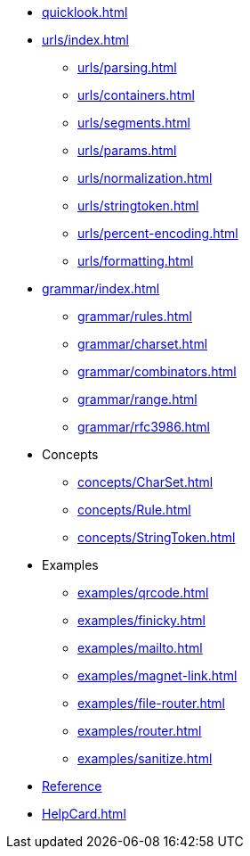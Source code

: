 * xref:quicklook.adoc[]
* xref:urls/index.adoc[]
** xref:urls/parsing.adoc[]
** xref:urls/containers.adoc[]
** xref:urls/segments.adoc[]
** xref:urls/params.adoc[]
** xref:urls/normalization.adoc[]
** xref:urls/stringtoken.adoc[]
** xref:urls/percent-encoding.adoc[]
** xref:urls/formatting.adoc[]
* xref:grammar/index.adoc[]
** xref:grammar/rules.adoc[]
** xref:grammar/charset.adoc[]
** xref:grammar/combinators.adoc[]
** xref:grammar/range.adoc[]
** xref:grammar/rfc3986.adoc[]
* Concepts
** xref:concepts/CharSet.adoc[]
** xref:concepts/Rule.adoc[]
** xref:concepts/StringToken.adoc[]
* Examples
** xref:examples/qrcode.adoc[]
** xref:examples/finicky.adoc[]
** xref:examples/mailto.adoc[]
** xref:examples/magnet-link.adoc[]
** xref:examples/file-router.adoc[]
** xref:examples/router.adoc[]
** xref:examples/sanitize.adoc[]
* xref:reference:boost/urls.adoc[Reference]
* xref:HelpCard.adoc[]

